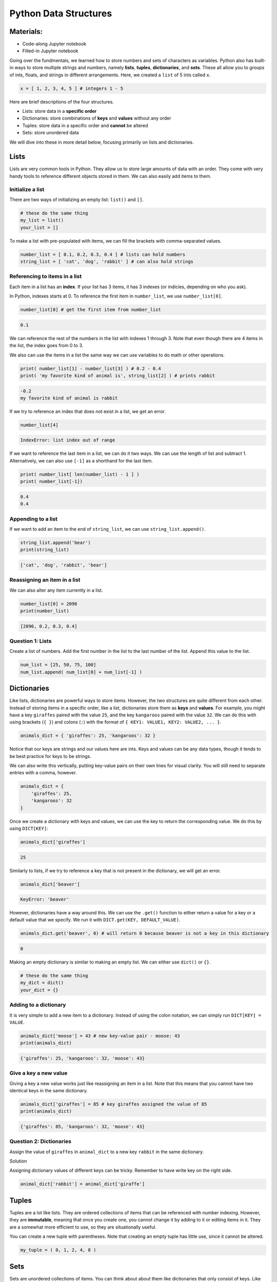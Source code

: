 Python Data Structures
======================

Materials:
----------

-  Code-along Jupyter notebook
-  Filled-in Jupyter notebook

Going over the fundmentals, we learned how to store numbers and sets of
characters as variables. Python also has built-in ways to store multiple
strings and numbers, namely **lists**, **tuples**, **dictionaries**, and
**sets**. These all allow you to groups of ints, floats, and strings in
different arrangements. Here, we created a ``list`` of 5 ints called
``x``.

.. code:: python

   x = [ 1, 2, 3, 4, 5 ] # integers 1 - 5

Here are brief descriptions of the four structures.

-  Lists: store data in a **specific order**
-  Dictionaries: store combinations of **keys** and **values** without
   any order
-  Tuples: store data in a specific order and **cannot** be altered
-  Sets: store unordered data

We will dive into these in more detail below, focusing primarily on
lists and dictionaries.

Lists
-----

Lists are very common tools in Python. They allow us to store large
amounts of data with an order. They come with very handy tools to
reference different objects stored in them. We can also easily add items
to them.

Initialize a list
~~~~~~~~~~~~~~~~~

There are two ways of initializing an empty list: ``list()`` and ``[]``.

.. code:: python

   # these do the same thing
   my_list = list() 
   your_list = []

To make a list with pre-populated with items, we can fill the brackets
with comma-separated values.

.. code:: python

   number_list = [ 0.1, 0.2, 0.3, 0.4 ] # lists can hold numbers
   string_list = [ 'cat', 'dog', 'rabbit' ] # can also hold strings

Referencing to items in a list
~~~~~~~~~~~~~~~~~~~~~~~~~~~~~~

Each item in a list has an **index**. If your list has 3 items, it has 3
indexes (or indicies, depending on who you ask).

In Python, indexes starts at 0. To reference the first item in
``number_list``, we use ``number_list[0]``.

.. code:: python

   number_list[0] # get the first item from number_list

.. code:: none

   0.1

We can reference the rest of the numbers in the list with indexes 1
through 3. Note that even though there are 4 items in the list, the
index goes from 0 to 3.

We also can use the items in a list the same way we can use variables to
do math or other operations.

.. code:: python

   print( number_list[1] - number_list[3] ) # 0.2 - 0.4 
   print( 'my favorite kind of animal is', string_list[2] ) # prints rabbit

.. code:: none

   -0.2
   my favorite kind of animal is rabbit

If we try to reference an index that does not exist in a list, we get an
error.

.. code:: python

   number_list[4]

.. code:: none

   IndexError: list index out of range

If we want to reference the last item in a list, we can do it two ways.
We can use the length of list and subtract 1. Alternatively, we can also
use ``[-1]`` as a shorthand for the last item.

.. code:: python

   print( number_list[ len(number_list) - 1 ] )
   print( number_list[-1])

.. code:: none

   0.4
   0.4

Appending to a list
~~~~~~~~~~~~~~~~~~~

If we want to add an item to the end of ``string_list``, we can use
``string_list.append()``.

.. code:: python

   string_list.append('bear')
   print(string_list)

.. code:: none

   ['cat', 'dog', 'rabbit', 'bear']

Reassigning an item in a list
~~~~~~~~~~~~~~~~~~~~~~~~~~~~~

We can also alter any item currently in a list.

.. code:: python

   number_list[0] = 2096
   print(number_list)

.. code:: none

   [2096, 0.2, 0.3, 0.4]

Question 1: Lists
~~~~~~~~~~~~~~~~~

Create a list of numbers. Add the first number in the list to the last
number of the list. Append this value to the list.

.. raw:: html

   <details>

.. raw:: html

   <summary>Solution</summary>

.. container::

   .. code:: python

      num_list = [25, 50, 75, 100]
      num_list.append( num_list[0] + num_list[-1] )

.. raw:: html

   </details>

Dictionaries
------------

Like lists, dictionaries are powerful ways to store items. However, the
two structures are quite different from each other. Instead of storing
items in a specific order, like a list, dictionaries store them as
**keys** and **values**. For example, you might have a key ``giraffes``
paired with the value ``25``, and the key ``kangaroos`` paired with the
value ``32``. We can do this with using brackets (``{ }``) and colons
(``:``) with the format of ``{ KEY1: VALUE1, KEY2: VALUE2, ... }``.

.. code:: python

   animals_dict = { 'giraffes': 25, 'kangaroos': 32 }

Notice that our keys are strings and our values here are ints. Keys and
values can be any data types, though it tends to be best practice for
keys to be strings.

We can also write this vertically, putting key-value pairs on their own
lines for visual clarity. You will still need to separate entries with a
comma, however.

.. code:: python

   animals_dict = { 
       'giraffes': 25, 
       'kangaroos': 32 
   }

Once we create a dictionary with keys and values, we can use the key to
return the corresponding value. We do this by using ``DICT[KEY]``:

.. code:: python

   animals_dict['giraffes']

.. code:: none

   25

Similarly to lists, if we try to reference a key that is not present in
the dictionary, we will get an error.

.. code:: python

   animals_dict['beaver']

.. code:: none

   KeyError: 'beaver'

However, dictionaries have a way around this. We can use the ``.get()``
function to either return a value for a key or a default value that we
specify. We run it with ``DICT.get(KEY, DEFAULT_VALUE)``.

.. code:: python

   animals_dict.get('beaver', 0) # will return 0 because beaver is not a key in this dictionary

.. code:: none

   0

Making an empty dictionary is similar to making an empty list. We can
either use ``dict()`` or ``{}``.

.. code:: python

   # these do the same thing
   my_dict = dict()
   your_dict = {}

Adding to a dictionary
~~~~~~~~~~~~~~~~~~~~~~

It is very simple to add a new item to a dictionary. Instead of using
the colon notation, we can simply run ``DICT[KEY] = VALUE``.

.. code:: python

   animals_dict['moose'] = 43 # new key-value pair - moose: 43
   print(animals_dict)

.. code:: none

   {'giraffes': 25, 'kangaroos': 32, 'moose': 43}

Give a key a new value
~~~~~~~~~~~~~~~~~~~~~~

Giving a key a new value works just like reassigning an item in a list.
Note that this means that you cannot have two identical keys in the same
dictionary.

.. code:: python

   animals_dict['giraffes'] = 85 # key giraffes assigned the value of 85
   print(animals_dict)

.. code:: none

   {'giraffes': 85, 'kangaroos': 32, 'moose': 43}

Question 2: Dictionaries
~~~~~~~~~~~~~~~~~~~~~~~~

Assign the value of ``giraffes`` in ``animal_dict`` to a new key
``rabbit`` in the same dictionary.

.. raw:: html

   <details>

.. raw:: html

   <summary>

Solution

.. raw:: html

   </summary>

.. container::

   Assigning dictionary values of different keys can be tricky. Remember
   to have write key on the right side.

   .. code:: python

      animal_dict['rabbit'] = animal_dict['giraffe']

.. raw:: html

   </details>

Tuples
------

Tuples are a lot like lists. They are ordered collections of items that
can be referenced with number indexing. However, they are **immutable**,
meaning that once you create one, you cannot change it by adding to it
or editing items in it. They are a somewhat more efficient to use, so
they are situationally useful.

You can create a new tuple with parentheses. Note that creating an empty
tuple has little use, since it cannot be altered.

.. code:: python

   my_tuple = ( 0, 1, 2, 4, 8 ) 

Sets
----

Sets are unordered collections of items. You can think about about them
like dictionaries that only consist of keys. Like tuples, they are more
situationally useful than lists or dictionaries. Like dictionaries, they
also use ``{}`` but they do not use colons.

.. code:: python

   my_set = set() # the only way to initialize an empty set

   new_set = { 'lions', 'tigers', 'bears' } # without colons, NOT a dictionary

We can add items to a list using ``.add()``. However, if the item is
already present in the set, only one copy will be kept in it. Therefore,
sets keep a unique group of items.

.. code:: python

   new_set.add('oh my') # oh my will now be a string in the set
   print(new_set)

   new_set.add('bears') # won't have two beats in the set
   print(new_set)

.. code:: none

   {'oh my', 'tigers', 'lions', 'bears'}
   {'oh my', 'tigers', 'lions', 'bears'}

Question 3: Structures
~~~~~~~~~~~~~~~~~~~~~~

For each of the following examples, should you use a list, dictionary,
tuple, or set?

1. A group of employees and their IDs.
2. All 12 months in order.
3. Your favorite foods ranked.
4. All of the foods you have tried.

.. raw:: html

   <details>

.. raw:: html

   <summary>

Solution

.. raw:: html

   </summary>

.. container::

   1. Dictionary: paired information works very well in dictionaries.
   2. Tuple: Months are ordered, and you never need to change or add to
      the months of the year. (List would ok as well.)
   3. List: You want an ordering to represent the rank, and you might
      change or add to the list.
   4. Set: Order does not matter; you just need to keep all the foods in
      one place.

.. raw:: html

   </details>

Bonus: Nested structures
------------------------

We can place data structures within other data structures as well. These
new structures are referred to as **nested data structures**, and they
are powerful.

We have lists containing lists, dictionaries containing dictionaries,
dictionaries containing lists, and much more.

.. code:: python

   # list of lists
   list1 = ['a', 'b', 'c']
   list2 = ['d', 'e', 'f', 'f']
   list3 = ['h', 'i', 'j']
   large_list = [list1, list2, list3]
   print(large_list)
   # dictionary of dictionaries

   sample1 = {
       'co2': [10.2, 3.4, 10.1],
       'n': 4,
       'city': 'Waltham'
   }

   sample2 = {
       'co2': [4.2, 2.3, 3.5, 23],
       'a': 23,
       'city': 'Watertown'
   }

   samples = {'s1': sample1, 's2':sample2}
   samples2 = dict()

   samples = {'s1': sample1, 's2':sample2}
   print(samples)

Indexing and referencing items in these nested structures can get quite
complicated. It’s important to know the full nested structure when doing
these references.

.. code:: python

   print(large_list[0][2])

   print(samples['s1']['city'])

   print(samples['s2']['co2'][0])

Bonus Question 1: Nested structures pt. 1
~~~~~~~~~~~~~~~~~~~~~~~~~~~~~~~~~~~~~~~~~

Create a list that contains an empty list, an empty dictionary, an empty
tuple, and an empty set.

Then, add any new item to the nested list and the set, and add a
key-item pair to the dictionary.

.. code:: python

   # your code here

.. raw:: html

   <details>

.. raw:: html

   <summary>

Solution

.. raw:: html

   </summary>

.. container::

   .. code:: python

      nested_list = [ list(), dict(), tuple(), set()]
      # or
      nested_list = [ [], {}, (), set()] # can't make an empty set the same way

      nested_list[0].append('a new item') # appending list
      nested_list[3].add('another new item')
      nested_list[1]['a new key'] = 'a new value'

.. raw:: html

   </details>

Bonus Question 2: Nested structures pt. 2
~~~~~~~~~~~~~~~~~~~~~~~~~~~~~~~~~~~~~~~~~

We want to store information regarding the ecological community in the
local area.

In Rivertown, there are 12 species of frogs, 2 species of snakes, and 20
species of birds.

In Spring Valley, there are 4 species of frogs, 1 species of snake, 2
species of birds, and 13 species of rodents.

In Ice Town, there are 4 species of birds, 6 species of rodents, and 1
species of bear.

Store this information in one nested data structure.

.. code:: python

   # your code here

.. raw:: html

   <details>

.. raw:: html

   <summary>

Solution

.. raw:: html

   </summary>

.. container::

   .. code:: python

      # nested dictionary: dictionary of dictionaries
      ecosystem = {
          'Rivertown': {'frogs':12, 'snakes':2, 'birds':20},
          'Spring Valley': {'frogs':1, 'snakes': 1, 'birds': 2, 'rodents': 13},
          'Ice Town': {'birds': 4, 'rodents':6, 'bear':1}
      }

.. raw:: html

   </details>

Resources
---------

-  `Data Structures
   Documentation <https://docs.python.org/3/tutorial/datastructures.html>`__
-  `Software
   Carpentry <https://swcarpentry.github.io/python-novice-inflammation/04-lists/index.html>`__

